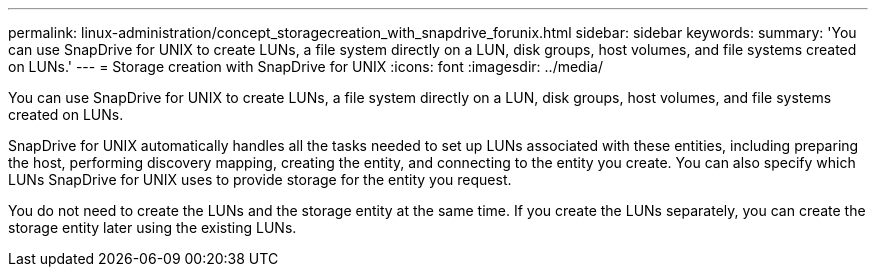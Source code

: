 ---
permalink: linux-administration/concept_storagecreation_with_snapdrive_forunix.html
sidebar: sidebar
keywords: 
summary: 'You can use SnapDrive for UNIX to create LUNs, a file system directly on a LUN, disk groups, host volumes, and file systems created on LUNs.'
---
= Storage creation with SnapDrive for UNIX
:icons: font
:imagesdir: ../media/

[.lead]
You can use SnapDrive for UNIX to create LUNs, a file system directly on a LUN, disk groups, host volumes, and file systems created on LUNs.

SnapDrive for UNIX automatically handles all the tasks needed to set up LUNs associated with these entities, including preparing the host, performing discovery mapping, creating the entity, and connecting to the entity you create. You can also specify which LUNs SnapDrive for UNIX uses to provide storage for the entity you request.

You do not need to create the LUNs and the storage entity at the same time. If you create the LUNs separately, you can create the storage entity later using the existing LUNs.
